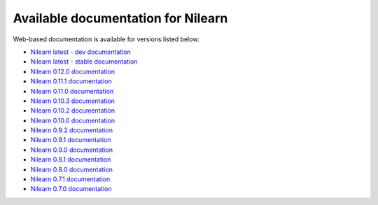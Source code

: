 Available documentation for Nilearn
===================================

Web-based documentation is available for versions listed below:

* `Nilearn latest - dev documentation <http://nilearn.github.io/dev/>`_
* `Nilearn latest - stable documentation <http://nilearn.github.io/stable/>`_
* `Nilearn 0.12.0 documentation <http://nilearn.github.io/0.12.0/>`_
* `Nilearn 0.11.1 documentation <http://nilearn.github.io/0.11.1/>`_
* `Nilearn 0.11.0 documentation <http://nilearn.github.io/0.11.0/>`_
* `Nilearn 0.10.3 documentation <http://nilearn.github.io/0.10.3/>`_
* `Nilearn 0.10.2 documentation <http://nilearn.github.io/0.10.2/>`_
* `Nilearn 0.10.0 documentation <http://nilearn.github.io/0.10.0/>`_
* `Nilearn 0.9.2 documentation <http://nilearn.github.io/0.9.2/>`_
* `Nilearn 0.9.1 documentation <http://nilearn.github.io/0.9.1/>`_
* `Nilearn 0.9.0 documentation <http://nilearn.github.io/0.9.0/>`_
* `Nilearn 0.8.1 documentation <http://nilearn.github.io/0.8.1/>`_
* `Nilearn 0.8.0 documentation <http://nilearn.github.io/0.8.0/>`_
* `Nilearn 0.7.1 documentation <http://nilearn.github.io/0.7.1/>`_
* `Nilearn 0.7.0 documentation <http://nilearn.github.io/0.7.0/>`_
